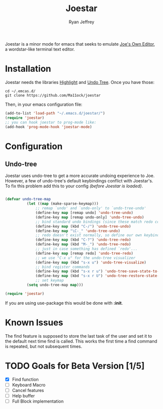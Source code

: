 #+TITLE: Joestar
#+AUTHOR: Ryan Jeffrey
#+EMAIL: pwishie@gmail.com
#+OPTIONS: num:nil

Joestar is a minor mode for emacs that seeks to emulate [[https://github.com/jhallen/joe-editor][Joe's Own Editor]], a wordstar-like terminal text editor.
* Installation
Joestar needs the libraries [[https://www.emacswiki.org/emacs/HighlightLibrary][Highlight]] and [[https://github.com/apchamberlain/undo-tree.el][Undo Tree]]. Once you have those:
#+BEGIN_SRC shell
  cd ~/.emcas.d/
  git clone https://github.com/Ma11ock/joestar
#+END_SRC

Then, in your emacs configuration file:

#+BEGIN_SRC emacs-lisp
  (add-to-list 'load-path "~/.emacs.d/joestar/")
  (require 'joestar)
  ;; you can hook joestar to prog-mode like:
  (add-hook 'prog-mode-hook 'joestar-mode)

#+END_SRC
* Configuration
** Undo-tree
Joestar uses undo-tree to get a more accurate undoing experience to Joe.
However, a few of undo-tree's default keybindings conflict with Joestar's.
To fix this problem add this to your config /(before Joestar is loaded)/.
#+BEGIN_SRC emacs-lisp

(defvar undo-tree-map
          (let ((map (make-sparse-keymap)))
              ;; remap `undo' and `undo-only' to `undo-tree-undo'
              (define-key map [remap undo] 'undo-tree-undo)
              (define-key map [remap undo-only] 'undo-tree-undo)
              ;; bind standard undo bindings (since these match redo counterparts)
              (define-key map (kbd "C-/") 'undo-tree-undo)
              (define-key map "\C-_" 'undo-tree-undo)
              ;; redo doesn't exist normally, so define our own keybindings
              (define-key map (kbd "C-?") 'undo-tree-redo)
              (define-key map (kbd "M-_") 'undo-tree-redo)
              ;; just in case something has defined `redo'...
              (define-key map [remap redo] 'undo-tree-redo)
              ;; we use "C-x u" for the undo-tree visualizer
              (define-key map (kbd "s-x u") 'undo-tree-visualize)
              ;; bind register commands
              (define-key map (kbd "s-x r u") 'undo-tree-save-state-to-register)
              (define-key map (kbd "s-x r U") 'undo-tree-restore-state-from-register)
              ;; set keymap
          (setq undo-tree-map map)))

(require 'joestar)

#+END_SRC

If you are using use-package this would be done with *:init*.
* Known Issues
The find feature is supposed to store the last task of the user and set it to the default next time find is called.
This works the first time a find command is repeated, but not subsequent times.

* TODO Goals for Beta Version [1/5]
- [X] Find function
- [ ] Keyboard Macro
- [ ] Cancel features
- [ ] Help buffer
- [ ] Full Block implementation
